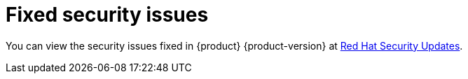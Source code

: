 :_content-type: REFERENCE

[id="fixed-security-issues"]
= Fixed security issues

You can view the security issues fixed in {product} {product-version} at link:https://access.redhat.com/security/security-updates/cve?q=red+hat+developer+hub&p=1&sort=cve_publicDate+desc,allTitle+desc&rows=10&documentKind=Cve[Red Hat Security Updates].
